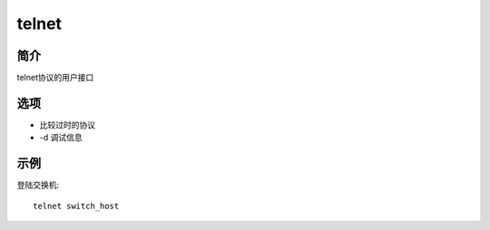 telnet
=====================================

简介
^^^^
telnet协议的用户接口

选项
^^^^

* 比较过时的协议
* -d 调试信息

示例
^^^^

登陆交换机::

    telnet switch_host
